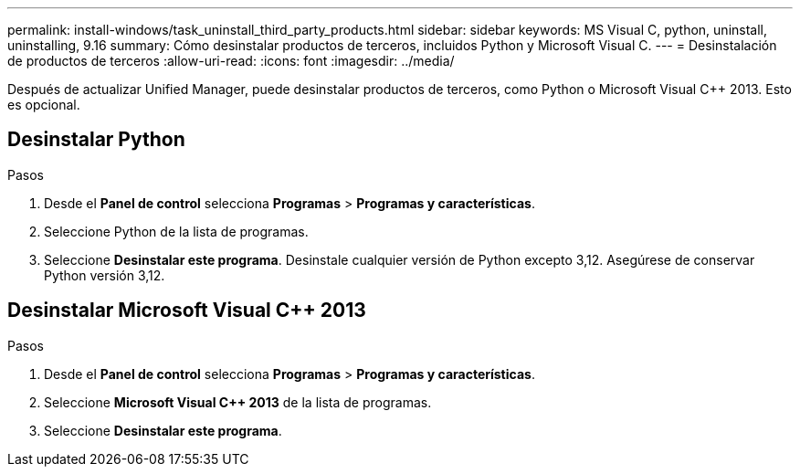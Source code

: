 ---
permalink: install-windows/task_uninstall_third_party_products.html 
sidebar: sidebar 
keywords: MS Visual C++, python, uninstall, uninstalling, 9.16 
summary: Cómo desinstalar productos de terceros, incluidos Python y Microsoft Visual C++. 
---
= Desinstalación de productos de terceros
:allow-uri-read: 
:icons: font
:imagesdir: ../media/


[role="lead"]
Después de actualizar Unified Manager, puede desinstalar productos de terceros, como Python o Microsoft Visual C++ 2013. Esto es opcional.



== Desinstalar Python

.Pasos
. Desde el *Panel de control* selecciona *Programas* > *Programas y características*.
. Seleccione Python de la lista de programas.
. Seleccione *Desinstalar este programa*. Desinstale cualquier versión de Python excepto 3,12. Asegúrese de conservar Python versión 3,12.




== Desinstalar Microsoft Visual C++ 2013

.Pasos
. Desde el *Panel de control* selecciona *Programas* > *Programas y características*.
. Seleccione *Microsoft Visual C++ 2013* de la lista de programas.
. Seleccione *Desinstalar este programa*.


